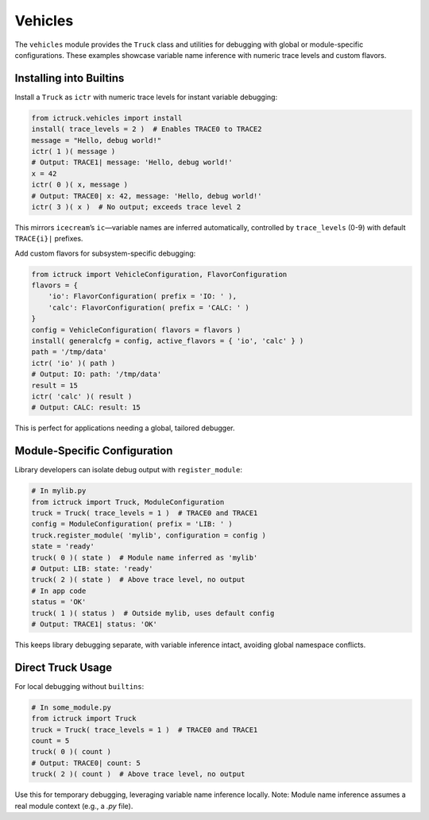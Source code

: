 .. vim: set fileencoding=utf-8:
.. -*- coding: utf-8 -*-
.. +--------------------------------------------------------------------------+
   |                                                                          |
   | Licensed under the Apache License, Version 2.0 (the "License");          |
   | you may not use this file except in compliance with the License.         |
   | You may obtain a copy of the License at                                  |
   |                                                                          |
   |     http://www.apache.org/licenses/LICENSE-2.0                           |
   |                                                                          |
   | Unless required by applicable law or agreed to in writing, software      |
   | distributed under the License is distributed on an "AS IS" BASIS,        |
   | WITHOUT WARRANTIES OR CONDITIONS OF ANY KIND, either express or implied. |
   | See the License for the specific language governing permissions and      |
   | limitations under the License.                                           |
   |                                                                          |
   +--------------------------------------------------------------------------+


Vehicles
===============================================================================

The ``vehicles`` module provides the ``Truck`` class and utilities for
debugging with global or module-specific configurations. These examples
showcase variable name inference with numeric trace levels and custom flavors.

Installing into Builtins
-------------------------------------------------------------------------------

Install a ``Truck`` as ``ictr`` with numeric trace levels for instant variable
debugging:

.. code-block:: python

    from ictruck.vehicles import install
    install( trace_levels = 2 )  # Enables TRACE0 to TRACE2
    message = "Hello, debug world!"
    ictr( 1 )( message )
    # Output: TRACE1| message: 'Hello, debug world!'
    x = 42
    ictr( 0 )( x, message )
    # Output: TRACE0| x: 42, message: 'Hello, debug world!'
    ictr( 3 )( x )  # No output; exceeds trace level 2

This mirrors ``icecream``’s ``ic``—variable names are inferred automatically,
controlled by ``trace_levels`` (0-9) with default ``TRACE{i}|`` prefixes.

Add custom flavors for subsystem-specific debugging:

.. code-block:: python

    from ictruck import VehicleConfiguration, FlavorConfiguration
    flavors = {
        'io': FlavorConfiguration( prefix = 'IO: ' ),
        'calc': FlavorConfiguration( prefix = 'CALC: ' )
    }
    config = VehicleConfiguration( flavors = flavors )
    install( generalcfg = config, active_flavors = { 'io', 'calc' } )
    path = '/tmp/data'
    ictr( 'io' )( path )
    # Output: IO: path: '/tmp/data'
    result = 15
    ictr( 'calc' )( result )
    # Output: CALC: result: 15

This is perfect for applications needing a global, tailored debugger.

Module-Specific Configuration
-------------------------------------------------------------------------------

Library developers can isolate debug output with ``register_module``:

.. code-block:: python

    # In mylib.py
    from ictruck import Truck, ModuleConfiguration
    truck = Truck( trace_levels = 1 )  # TRACE0 and TRACE1
    config = ModuleConfiguration( prefix = 'LIB: ' )
    truck.register_module( 'mylib', configuration = config )
    state = 'ready'
    truck( 0 )( state )  # Module name inferred as 'mylib'
    # Output: LIB: state: 'ready'
    truck( 2 )( state )  # Above trace level, no output
    # In app code
    status = 'OK'
    truck( 1 )( status )  # Outside mylib, uses default config
    # Output: TRACE1| status: 'OK'

This keeps library debugging separate, with variable inference intact, avoiding
global namespace conflicts.

Direct Truck Usage
-------------------------------------------------------------------------------

For local debugging without ``builtins``:

.. code-block:: python

    # In some_module.py
    from ictruck import Truck
    truck = Truck( trace_levels = 1 )  # TRACE0 and TRACE1
    count = 5
    truck( 0 )( count )
    # Output: TRACE0| count: 5
    truck( 2 )( count )  # Above trace level, no output

Use this for temporary debugging, leveraging variable name inference locally.
Note: Module name inference assumes a real module context (e.g., a `.py` file).
